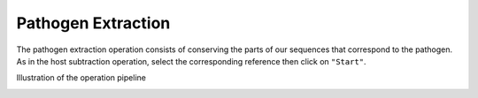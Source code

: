 Pathogen Extraction
===================

The pathogen extraction operation consists of conserving the parts of our sequences that correspond to the pathogen. As in the host subtraction operation, select the corresponding reference then click on ``"Start"``.

.. Image:: Images/Pathoextract.png
   :alt: Pathogen extract
 
Illustration of the operation pipeline

.. Image:: Images/pathoextractpipe.png
   :alt: Pathogen extract pipeline
